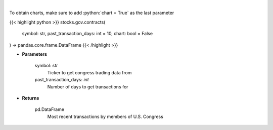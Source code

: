 .. role:: python(code)
    :language: python
    :class: highlight

|

.. raw:: html

    <h3>
    > Get government contracts for ticker [Source: quiverquant.com]
    </h3>

To obtain charts, make sure to add :python:`chart = True` as the last parameter

{{< highlight python >}}
stocks.gov.contracts(
    symbol: str,
    past_transaction_days: int = 10,
    chart: bool = False
) -> pandas.core.frame.DataFrame
{{< /highlight >}}

* **Parameters**

    symbol: *str*
        Ticker to get congress trading data from
    past_transaction_days: *int*
        Number of days to get transactions for

    
* **Returns**

    pd.DataFrame
        Most recent transactions by members of U.S. Congress
    